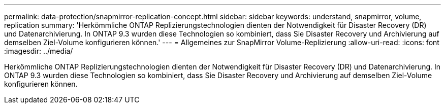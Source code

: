 ---
permalink: data-protection/snapmirror-replication-concept.html 
sidebar: sidebar 
keywords: understand, snapmirror, volume, replication 
summary: 'Herkömmliche ONTAP Replizierungstechnologien dienten der Notwendigkeit für Disaster Recovery (DR) und Datenarchivierung. In ONTAP 9.3 wurden diese Technologien so kombiniert, dass Sie Disaster Recovery und Archivierung auf demselben Ziel-Volume konfigurieren können.' 
---
= Allgemeines zur SnapMirror Volume-Replizierung
:allow-uri-read: 
:icons: font
:imagesdir: ../media/


[role="lead"]
Herkömmliche ONTAP Replizierungstechnologien dienten der Notwendigkeit für Disaster Recovery (DR) und Datenarchivierung. In ONTAP 9.3 wurden diese Technologien so kombiniert, dass Sie Disaster Recovery und Archivierung auf demselben Ziel-Volume konfigurieren können.
